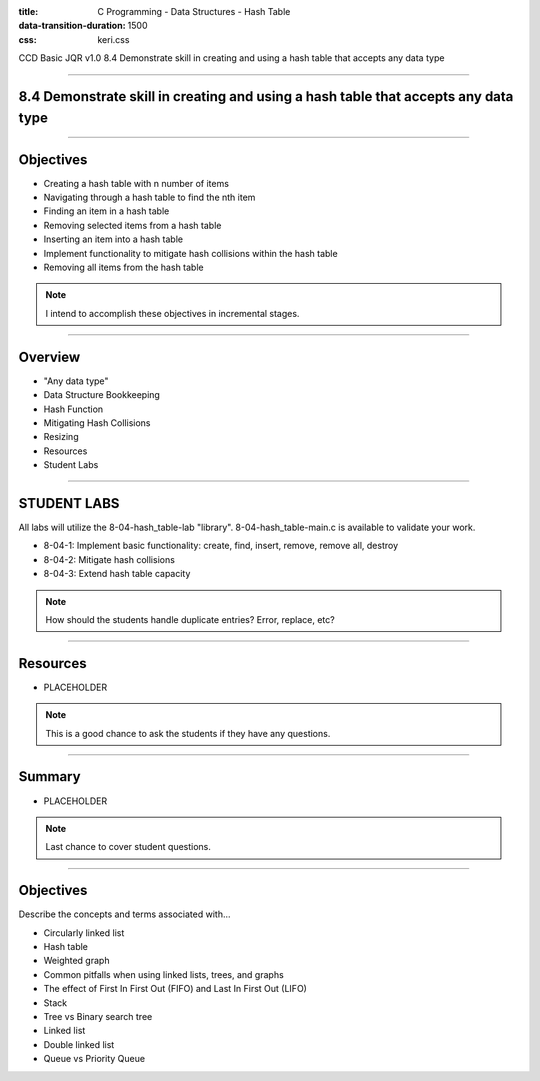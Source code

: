 :title: C Programming - Data Structures - Hash Table
:data-transition-duration: 1500
:css: keri.css

CCD Basic JQR v1.0
8.4 Demonstrate skill in creating and using a hash table that accepts any data type

----

8.4 Demonstrate skill in creating and using a hash table that accepts any data type
===================================================================================

----

Objectives
========================================

* Creating a hash table with n number of items
* Navigating through a hash table to find the nth item
* Finding an item in a hash table
* Removing selected items from a hash table
* Inserting an item into a hash table
* Implement functionality to mitigate hash collisions within the hash table
* Removing all items from the hash table

.. note::

	I intend to accomplish these objectives in incremental stages.

----

Overview
========================================

* "Any data type"
* Data Structure Bookkeeping
* Hash Function
* Mitigating Hash Collisions
* Resizing
* Resources
* Student Labs

----

STUDENT LABS
========================================

All labs will utilize the 8-04-hash_table-lab "library".
8-04-hash_table-main.c is available to validate your work.

* 8-04-1: Implement basic functionality: create, find, insert, remove, remove all, destroy
* 8-04-2: Mitigate hash collisions
* 8-04-3: Extend hash table capacity

.. note::

	How should the students handle duplicate entries?  Error, replace, etc?

----

Resources
========================================

* PLACEHOLDER

.. note::

	This is a good chance to ask the students if they have any questions.

----

Summary
========================================

* PLACEHOLDER

.. note::

	Last chance to cover student questions.

----

Objectives
========================================

Describe the concepts and terms associated with...

* Circularly linked list
* Hash table
* Weighted graph
* Common pitfalls when using linked lists, trees, and graphs
* The effect of First In First Out (FIFO) and Last In First Out (LIFO)
* Stack
* Tree vs Binary search tree
* Linked list
* Double linked list
* Queue vs Priority Queue
